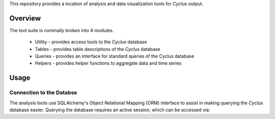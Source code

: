 This repository provides a location of analysis and data visualization tools for
*Cyclus* output.

Overview
--------

The tool suite is nominally broken into 4 modules.

  * Utility - provides access tools to the *Cyclus* database
  * Tables - provides table descriptions of the *Cyclus* database
  * Queries - provides an interface for standard queries of the Cyclus database
  * Helpers - provides helper functions to aggregate data and time series

Usage
-----

Connection to the Databse
=========================

The analysis tools use SQLAlchemy's Object Relational Mapping (ORM) interface to
assist in making querying the *Cyclus* database easier. Querying the database
requires an active session, which can be accessed via:

.. code-block:: python
   import utility		

   dbPath = 'some_relative_path_to_the_database'

   session = utility.loadSession(dbPath)


